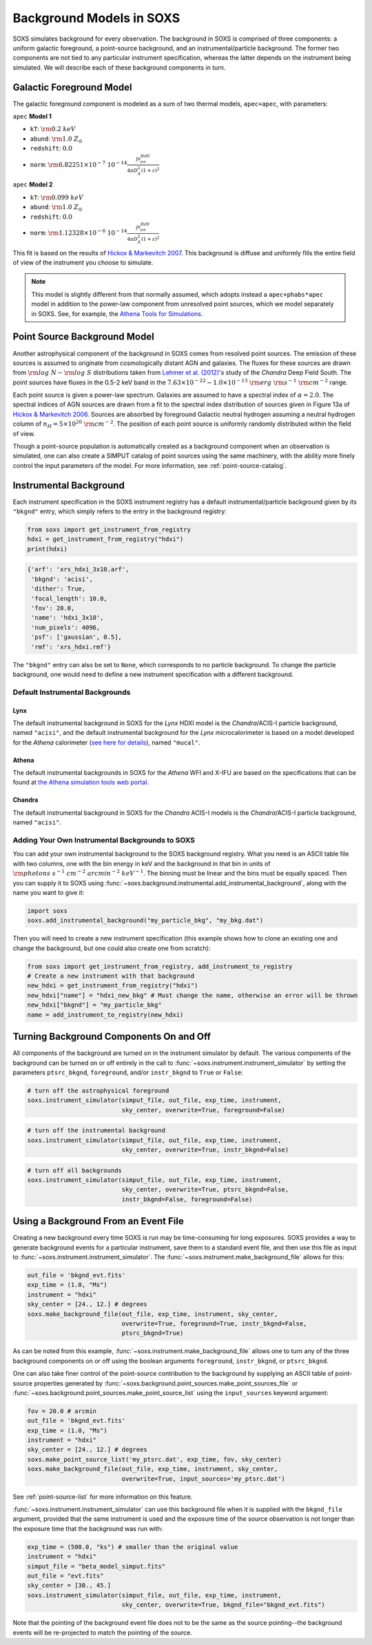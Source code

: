 .. _background:

Background Models in SOXS
=========================

SOXS simulates background for every observation. The background in SOXS is
comprised of three components: a uniform galactic foreground, a point-source 
background, and an instrumental/particle background. The former two components
are not tied to any particular instrument specification, whereas the latter 
depends on the instrument being simulated. We will describe each of these
background components in turn. 

Galactic Foreground Model
-------------------------

The galactic foreground component is modeled as a sum of two thermal models, 
``apec+apec``, with parameters:

``apec`` **Model 1**

* ``kT``: :math:`\rm{0.2~keV}`
* ``abund``: :math:`\rm{1.0~Z_\odot}`
* ``redshift``: :math:`0.0`
* ``norm``: :math:`\rm{6.82251 \times 10^{-7}~10^{-14}\frac{\int{n_en_HdV}}{4{\pi}D_A^2(1+z)^2}}`
 
``apec`` **Model 2**

* ``kT``: :math:`\rm{0.099~keV}`
* ``abund``: :math:`\rm{1.0~Z_\odot}`
* ``redshift``: :math:`0.0`
* ``norm``: :math:`\rm{1.12328 \times 10^{-6}~10^{-14}\frac{\int{n_en_HdV}}{4{\pi}D_A^2(1+z)^2}}`

This fit is based on the results of 
`Hickox & Markevitch 2007 <http://adsabs.harvard.edu/abs/2007ApJ...661L.117H>`_.
This background is diffuse and uniformly fills the entire field of view of the
instrument you choose to simulate. 

.. note::

    This model is slightly different from that normally assumed, which adopts instead
    a ``apec+phabs*apec`` model in addition to the power-law component from unresolved
    point sources, which we model separately in SOXS. See, for example, the
    `Athena Tools for Simulations <https://www.cosmos.esa.int/web/athena/resources-by-esa>`_.

.. _ptsrc-bkgnd:

Point Source Background Model
-----------------------------

Another astrophysical component of the background in SOXS comes from resolved
point sources. The emission of these sources is assumed to originate from 
cosmologically distant AGN and galaxies. The fluxes for these sources are drawn
from :math:`\rm{log}~N-\rm{log}~S` distributions taken from
`Lehmer et al. (2012) <http://adsabs.harvard.edu/abs/2012ApJ...752...46L>`_'s
study of the *Chandra* Deep Field South. The point sources have fluxes in the 
0.5-2 keV band in the :math:`7.63 \times 10^{-22} - 1.0 \times 10^{-13}~\rm{erg}~\rm{s}^{-1}~\rm{cm}^{-2}` 
range.

Each point source is given a power-law spectrum. Galaxies are assumed to have a
spectral index of :math:`\alpha = 2.0`. The spectral indices of AGN sources are
drawn from a fit to the spectral index distribution of sources given in 
Figure 13a of `Hickox & Markevitch 2006 <http://adsabs.harvard.edu/abs/2006ApJ...645...95H>`_. 
Sources are absorbed by foreground Galactic neutral hydrogen assuming a neutral 
hydrogen column of :math:`n_H = 5 \times 10^{20}~\rm{cm}^{-2}`. The position of 
each point source is uniformly randomly distributed within the field of view. 

Though a point-source population is automatically created as a background 
component when an observation is simulated, one can also create a SIMPUT catalog
of point sources using the same machinery, with the ability more finely control
the input parameters of the model. For more information, see :ref:`point-source-catalog`.

Instrumental Background
-----------------------

Each instrument specification in the SOXS instrument registry has a default 
instrumental/particle background given by its ``"bkgnd"`` entry, which simply 
refers to the entry in the background registry:

.. code-block:: python

    from soxs import get_instrument_from_registry
    hdxi = get_instrument_from_registry("hdxi")
    print(hdxi)
 
.. code-block:: pycon

    {'arf': 'xrs_hdxi_3x10.arf',
     'bkgnd': 'acisi',
     'dither': True,
     'focal_length': 10.0,
     'fov': 20.0,
     'name': 'hdxi_3x10',
     'num_pixels': 4096,
     'psf': ['gaussian', 0.5],
     'rmf': 'xrs_hdxi.rmf'}

The ``"bkgnd"`` entry can also be set to ``None``, which corresponds to no 
particle background. To change the particle background, one would need to 
define a new instrument specification with a different background. 

Default Instrumental Backgrounds
++++++++++++++++++++++++++++++++

Lynx
~~~~

The default instrumental background in SOXS for the *Lynx* HDXI model is the 
*Chandra*/ACIS-I particle background, named ``"acisi"``, and the default 
instrumental background for the *Lynx* microcalorimeter is based on a 
model developed for the *Athena* calorimeter 
(`see here for details <http://adsabs.harvard.edu/abs/2014A%26A...569A..54L>`_), 
named ``"mucal"``.

Athena
~~~~~~

The default instrumental backgrounds in SOXS for the *Athena* WFI and 
X-IFU are based on the specifications that can be found at 
`the Athena simulation tools web portal <http://www.the-athena-x-ray-observatory.eu/resources/simulation-tools.html>`_.

Chandra
~~~~~~~

The default instrumental background in SOXS for the *Chandra* ACIS-I models is 
the *Chandra*/ACIS-I particle background, named ``"acisi"``.

Adding Your Own Instrumental Backgrounds to SOXS
++++++++++++++++++++++++++++++++++++++++++++++++

You can add your own instrumental background to the SOXS background registry. 
What you need is an ASCII table file with two columns, one with the bin energy 
in keV and the background in that bin in units of 
:math:`\rm{photons~s^{-1}~cm^{-2}~arcmin^{-2}~keV^{-1}}`. The binning must be 
linear and the bins must be equally spaced. Then you can supply it to SOXS using 
:func:`~soxs.background.instrumental.add_instrumental_background`, along with 
the name you want to give it: 

.. code-block:: python

    import soxs
    soxs.add_instrumental_background("my_particle_bkg", "my_bkg.dat")

Then you will need to create a new instrument specification (this example shows
how to clone an existing one and change the background, but one could also 
create one from scratch):

.. code-block:: python

    from soxs import get_instrument_from_registry, add_instrument_to_registry
    # Create a new instrument with that background
    new_hdxi = get_instrument_from_registry("hdxi")
    new_hdxi["name"] = "hdxi_new_bkg" # Must change the name, otherwise an error will be thrown
    new_hdxi["bkgnd"] = "my_particle_bkg"
    name = add_instrument_to_registry(new_hdxi)

Turning Background Components On and Off
----------------------------------------

All components of the background are turned on in the instrument simulator by
default. The various components of the background can be turned on or off 
entirely in the call to :func:`~soxs.instrument.instrument_simulator` by setting
the parameters ``ptsrc_bkgnd``, ``foreground``, and/or ``instr_bkgnd`` to 
``True`` or ``False``:

.. code-block:: python

    # turn off the astrophysical foreground
    soxs.instrument_simulator(simput_file, out_file, exp_time, instrument, 
                              sky_center, overwrite=True, foreground=False)

.. code-block:: python

    # turn off the instrumental background
    soxs.instrument_simulator(simput_file, out_file, exp_time, instrument, 
                              sky_center, overwrite=True, instr_bkgnd=False)

.. code-block:: python

    # turn off all backgrounds
    soxs.instrument_simulator(simput_file, out_file, exp_time, instrument, 
                              sky_center, overwrite=True, ptsrc_bkgnd=False,
                              instr_bkgnd=False, foreground=False)

.. _make-bkgnd:

Using a Background From an Event File
-------------------------------------

Creating a new background every time SOXS is run may be time-consuming for 
long exposures. SOXS provides a way to generate background events for a
particular instrument, save them to a standard event file, and then use this
file as input to :func:`~soxs.instrument.instrument_simulator`. The
:func:`~soxs.instrument.make_background_file` allows for this:

.. code-block:: python

    out_file = 'bkgnd_evt.fits'
    exp_time = (1.0, "Ms")
    instrument = "hdxi"
    sky_center = [24., 12.] # degrees
    soxs.make_background_file(out_file, exp_time, instrument, sky_center, 
                              overwrite=True, foreground=True, instr_bkgnd=False,
                              ptsrc_bkgnd=True)

As can be noted from this example, :func:`~soxs.instrument.make_background_file`
allows one to turn any of the three background components on or off using the
boolean arguments ``foreground``, ``instr_bkgnd``, or ``ptsrc_bkgnd``. 

One can also take finer control of the point-source contribution to the background
by supplying an ASCII table of point-source properties generated by 
:func:`~soxs.background.point_sources.make_point_sources_file` or 
:func:`~soxs.background.point_sources.make_point_source_list`
using the ``input_sources`` keyword argument:

.. code-block:: python

    fov = 20.0 # arcmin
    out_file = 'bkgnd_evt.fits'
    exp_time = (1.0, "Ms")
    instrument = "hdxi"
    sky_center = [24., 12.] # degrees
    soxs.make_point_source_list('my_ptsrc.dat', exp_time, fov, sky_center)
    soxs.make_background_file(out_file, exp_time, instrument, sky_center, 
                              overwrite=True, input_sources='my_ptsrc.dat')

See :ref:`point-source-list` for more information on this feature. 

:func:`~soxs.instrument.instrument_simulator` can use this background file when
it is supplied with the ``bkgnd_file`` argument, provided that the same
instrument is used and the exposure time of the source observation is not longer
than the exposure time that the background was run with:

.. code-block:: python

    exp_time = (500.0, "ks") # smaller than the original value
    instrument = "hdxi"
    simput_file = "beta_model_simput.fits"
    out_file = "evt.fits"
    sky_center = [30., 45.]
    soxs.instrument_simulator(simput_file, out_file, exp_time, instrument, 
                              sky_center, overwrite=True, bkgnd_file="bkgnd_evt.fits") 

Note that the pointing of the background event file does not to be the same as
the source pointing--the background events will be re-projected to match the
pointing of the source. 